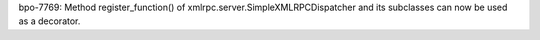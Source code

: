 bpo-7769: Method register_function() of xmlrpc.server.SimpleXMLRPCDispatcher
and its subclasses can now be used as a decorator.